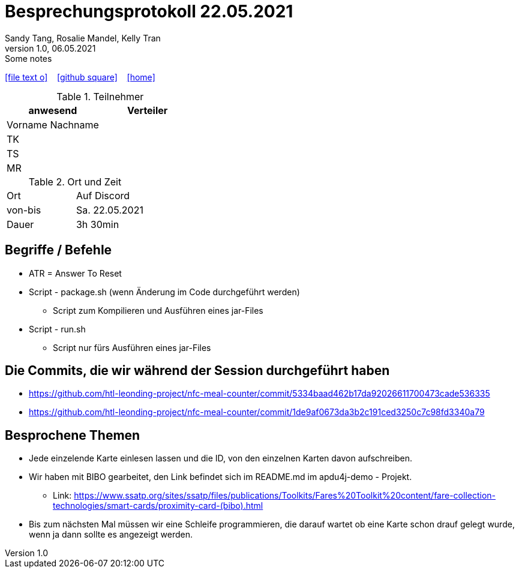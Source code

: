 = Besprechungsprotokoll 22.05.2021
Sandy Tang, Rosalie Mandel, Kelly Tran
1.0, 06.05.2021: Some notes
ifndef::imagesdir[:imagesdir: images]
:icons: font

ifdef::backend-html5[]

icon:file-text-o[link=https://raw.githubusercontent.com/htl-leonding-college/asciidoctor-docker-template/master/asciidocs/{docname}.adoc] ‏ ‏ ‎
icon:github-square[link=https://github.com/htl-leonding-college/asciidoctor-docker-template] ‏ ‏ ‎
icon:home[link=https://htl-leonding.github.io/]
endif::backend-html5[]


.Teilnehmer
|===
|anwesend |Verteiler

|Vorname Nachname
|
|TK
|
|TS
|
|MR
|


|===

.Ort und Zeit
[cols=2*]
|===
|Ort
|Auf Discord

|von-bis
|Sa. 22.05.2021
|Dauer
|3h 30min
|===



== Begriffe / Befehle
* ATR = Answer To Reset
*  Script - package.sh (wenn Änderung im Code durchgeführt werden)
** Script zum Kompilieren und Ausführen eines jar-Files
* Script - run.sh
** Script nur fürs Ausführen eines jar-Files


== Die Commits, die wir während der Session durchgeführt haben
* https://github.com/htl-leonding-project/nfc-meal-counter/commit/5334baad462b17da92026611700473cade536335
* https://github.com/htl-leonding-project/nfc-meal-counter/commit/1de9af0673da3b2c191ced3250c7c98fd3340a79


== Besprochene Themen
* Jede einzelende Karte einlesen lassen und die ID, von den einzelnen Karten davon aufschreiben.
* Wir haben mit BIBO gearbeitet, den Link befindet sich im README.md im apdu4j-demo - Projekt.
** Link: https://www.ssatp.org/sites/ssatp/files/publications/Toolkits/Fares%20Toolkit%20content/fare-collection-technologies/smart-cards/proximity-card-(bibo).html
* Bis zum nächsten Mal müssen wir eine Schleife programmieren, die darauf wartet ob eine Karte schon drauf gelegt wurde,
wenn ja dann sollte es angezeigt werden.







